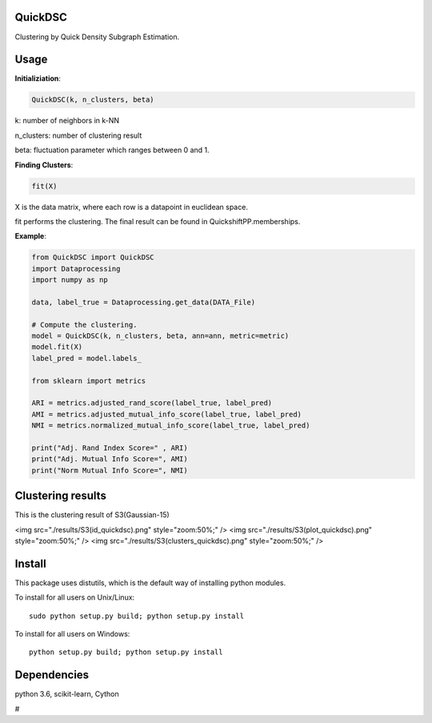 QuickDSC
======

Clustering by Quick Density Subgraph Estimation.


Usage
======

**Initializiation**:

.. code-block:: python

  QuickDSC(k, n_clusters, beta) 

k: number of neighbors in k-NN

n_clusters: number of clustering result

beta: fluctuation parameter which ranges between 0 and 1.

**Finding Clusters**:

.. code-block:: python

  fit(X)

X is the data matrix, where each row is a datapoint in euclidean space.

fit performs the clustering. The final result can be found in QuickshiftPP.memberships.

**Example**:

.. code-block:: python

  from QuickDSC import QuickDSC
  import Dataprocessing
  import numpy as np

  data, label_true = Dataprocessing.get_data(DATA_File)

  # Compute the clustering.
  model = QuickDSC(k, n_clusters, beta, ann=ann, metric=metric)
  model.fit(X)
  label_pred = model.labels_

  from sklearn import metrics

  ARI = metrics.adjusted_rand_score(label_true, label_pred)
  AMI = metrics.adjusted_mutual_info_score(label_true, label_pred)
  NMI = metrics.normalized_mutual_info_score(label_true, label_pred)

  print("Adj. Rand Index Score=" , ARI)
  print("Adj. Mutual Info Score=", AMI)
  print("Norm Mutual Info Score=", NMI)

Clustering results
=======
This is the clustering result of S3(Gaussian-15)

<img src="./results/S3(id_quickdsc).png" style="zoom:50%;" />
<img src="./results/S3(plot_quickdsc).png" style="zoom:50%;" />
<img src="./results/S3(clusters_quickdsc).png" style="zoom:50%;" />

Install
=======

This package uses distutils, which is the default way of installing
python modules.

To install for all users on Unix/Linux::

  sudo python setup.py build; python setup.py install

To install for all users on Windows::

  python setup.py build; python setup.py install



Dependencies
=======

python 3.6, scikit-learn, Cython



# 